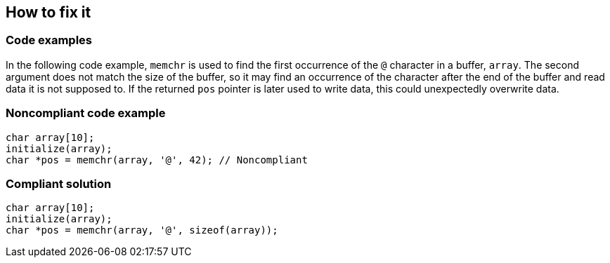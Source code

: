 == How to fix it

=== Code examples

In the following code example, ``memchr`` is used to find the first occurrence of the ``@`` character in a buffer, ``array``. The second argument does not match the size of the buffer, so it may find an occurrence of the character after the end of the buffer and read data it is not supposed to. If the returned ``pos`` pointer is later used to write data, this could unexpectedly overwrite data.

=== Noncompliant code example

[source,cpp,diff-id=1,diff-type=noncompliant]
----
char array[10];
initialize(array);
char *pos = memchr(array, '@', 42); // Noncompliant
----


=== Compliant solution

[source,cpp,diff-id=1,diff-type=compliant]
----
char array[10];
initialize(array);
char *pos = memchr(array, '@', sizeof(array));
----

